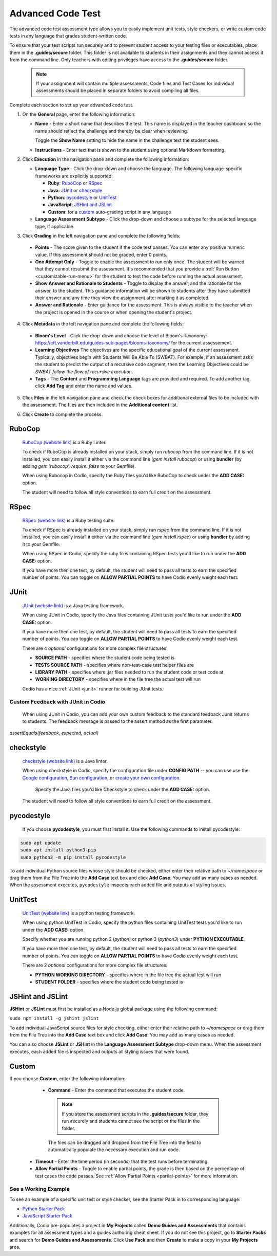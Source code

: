.. meta::
   :description: The advanced code test assessment type allows you to easily implement unit tests, style checkers, or write custom code tests in any language that grades student-written code.
   
.. _advanced-code-test:

Advanced Code Test
==================
The advanced code test assessment type allows you to easily implement unit tests, style checkers, or write custom code tests in any language that grades student-written code. 

To ensure that your test scripts run securely and to prevent student access to your testing files or executables, place them in the **.guides/secure** folder. This folder is not available to students in their assignments and they cannot access it from the command line. Only teachers with editing privileges have access to the **.guides/secure** folder.


    .. Note::  If your assignment will contain multiple assessments, Code files and Test Cases for individual assessments should be placed in separate folders to avoid compiling all files. 

Complete each section to set up your advanced code test.

1. On the **General** page, enter the following information:

   .. image:: /img/guides/assessment_general.png
      :alt: General

   - **Name** - Enter a short name that describes the test. This name is displayed in the teacher dashboard so the name should reflect the challenge and thereby be clear when reviewing.

     Toggle the **Show Name** setting to hide the name in the challenge text the student sees.
     
   - **Instructions** - Enter text that is shown to the student using optional Markdown formatting.

2. Click **Execution** in the navigation pane and complete the following information:

   - **Language Type** - Click the drop-down and choose the language. The following language-specific frameworks are explicitly supported:

     - **Ruby**: `RuboCop`_ or `RSpec`_
     - **Java**: `JUnit`_ or `checkstyle`_
     - **Python**: `pycodestyle`_ or `UnitTest`_
     - **JavaScript**: `JSHint and JSLint`_
     - **Custom**: for a `custom`_ auto-grading script in any language
     
   - **Language Assessment Subtype** - Click the drop-down and choose a subtype for the selected language type, if applicable.
       
3. Click **Grading** in the left navigation pane and complete the following fields:

   .. image:: /img/guides/assessment_grading.png
      :alt: Grading

  - **Points** - The score given to the student if the code test passes. You can enter any positive numeric value. If this assessment should not be graded, enter 0 points.

  - **One Attempt Only** - Toggle to enable the assessment to run only once. The student will be warned that they cannot resubmit the assessment. It's recommended that you provide a :ref:`Run Button <customizable-run-menu>` for the student to test the code before running the actual assessment.
  - **Show Answer and Rationale to Students** - Toggle to display the answer, and the rationale for the answer, to the student. This guidance information will be shown to students after they have submitted their answer and any time they view the assignment after marking it as completed. 
  - **Answer and Rationale** - Enter guidance for the assessment. This is always visible to the teacher when the project is opened in the course or when opening the student's project. 

4. Click **Metadata** in the left navigation pane and complete the following fields:

   .. image:: /img/guides/assessment_metadata.png
      :alt: Metadata

  - **Bloom's Level** - Click the drop-down and choose the level of Bloom's Taxonomy: https://cft.vanderbilt.edu/guides-sub-pages/blooms-taxonomy/ for the current assessement.
  - **Learning Objectives** The objectives are the specific educational goal of the current assessment. Typically, objectives begin with Students Will Be Able To (SWBAT). For example, if an assessment asks the student to predict the output of a recursive code segment, then the Learning Objectives could be *SWBAT follow the flow of recursive execution*.
  - **Tags** - The **Content** and **Programming Language** tags are provided and required. To add another tag, click **Add Tag** and enter the name and values.

5. Click **Files** in the left navigation pane and check the check boxes for additional external files to be included with the assessment. The files are then included in the **Additional content** list.

   .. image:: /img/guides/assessment_files.png
      :alt: Files

6. Click **Create** to complete the process.

----------------------
RuboCop
----------------------

 `RuboCop (website link)`_ is a Ruby Linter.
 
 To check if RuboCop is already installed on your stack, simply run `rubocop` from the command line. If it is not installed, you can easily install it either via the command line (`gem install rubocop`) or using **bundler** (by adding `gem 'rubocop', require: false` to your Gemfile). 
 
 When using Rubocop in Codio, specify the Ruby files you'd like RuboCop to check under the **ADD CASE:** option.
 
 The student will need to follow all style conventions to earn full credit on the assessment.
 
.. _RuboCop (website link): https://rubocop.org/

----------------------
RSpec
----------------------

 `RSpec (website link)`_ is a Ruby testing suite.
 
 To check if RSpec is already installed on your stack, simply run `rspec` from the command line. If it is not installed, you can easily install it either via the command line (`gem install rspec`) or using **bundler** by adding it to your Gemfile. 
 
 When using RSpec in Codio, specify the ruby files containing RSpec tests you'd like to run under the **ADD CASE:** option.
 
 If you have more then one test, by default, the student will need to pass all tests to earn the specified number of points. You can toggle on **ALLOW PARTIAL POINTS** to have Codio evenly weight each test.
 
.. _RSpec (website link): https://rspec.info/

----------------------
JUnit
----------------------
 `JUnit (website link)`_ is a Java testing framework.
  
 When using JUnit in Codio, specify the Java files containing JUnit tests you'd like to run under the **ADD CASE:** option.
 
 If you have more then one test, by default, the student will need to pass all tests to earn the specified number of points. You can toggle on **ALLOW PARTIAL POINTS** to have Codio evenly weight each test.
 
 There are 4 *optional* configurations for more complex file structures:
 
 - **SOURCE PATH** - specifies where the student code being tested is
 - **TESTS SOURCE PATH** - specifies where non-test-case test helper files are
 - **LIBRARY PATH** - specifies where .jar files needed to run the student code or test code at
 - **WORKING DIRECTORY** - specifies where in the file tree the actual test will run
 
 Codio has a nice :ref:`JUnit <junit>` runner for building JUnit tests.
 
Custom Feedback with JUnit in Codio
-----------------------------------
 When using JUnit in Codio, you can add your own custom feedback to the standard feedback Junit returns to students. The feedback message is passed to the assert method as the first parameter. 

`assertEquals(feedback, expected, actual)`
 
.. _Junit (website link): https://junit.org/junit5/

----------------------
checkstyle
----------------------

 `checkstyle (website link)`_ is a Java linter.
  
 When using checkstyle in Codio, specify the configuration file under **CONFIG PATH** -- you can use use the `Google configuration`_, `Sun configuration`_, or `create your own configuration`_.
 
  Specify the Java files you'd like Checkstyle to check under the **ADD CASE:** option.
 
 The student will need to follow all style conventions to earn full credit on the assessment.
  
.. _checkstyle (website link): https://checkstyle.sourceforge.io/
.. _Google configuration: https://github.com/checkstyle/checkstyle/blob/2954d8723003ef229f5825510a433ab8c60f2774/src/main/resources/google_checks.xml
.. _Sun configuration: https://github.com/checkstyle/checkstyle/blob/13481f2c410e4944ecf5ab93ec49948a523a0c82/src/main/resources/sun_checks.xml
.. _create your own configuration: https://checkstyle.sourceforge.io/config.html

----------------------
pycodestyle
----------------------

 If you choose **pycodestyle**, you must first install it. Use the following commands to install pycodestyle:

.. code:: ini

  sudo apt update
  sudo apt install python3-pip
  sudo python3 -m pip install pycodestyle

.. image:: /img/guides/assessment_act_exec_pycodestyle.png
   :alt: Pycodestyle

To add individual Python source files whose style should be checked, either enter their relative path to `~/namespace` or drag them from the File Tree into the **Add Case** text box and click **Add Case**. You may add as many cases as needed. When the assessment executes, ``pycodestyle`` inspects each added file and outputs all styling issues.

----------------------
UnitTest
----------------------

 `UnitTest (website link)`_ is a python testing framework.
  
 When using python UnitTest in Codio, specify the python files containing UnitTest tests you'd like to run under the **ADD CASE:** option.
 
 Specify whether you are running python 2 (`python`) or python 3 (`python3`) under **PYTHON EXECUTABLE**.
 
 If you have more then one test, by default, the student will need to pass all tests to earn the specified number of points. You can toggle on **ALLOW PARTIAL POINTS** to have Codio evenly weight each test.
 
 There are 2 *optional* configurations for more complex file structures:
 
 - **PYTHON WORKING DIRECTORY** - specifies where in the file tree the actual test will run
 - **STUDENT FOLDER** - specifies where the student code being tested is
 
.. _UnitTest (website link): https://docs.python.org/3/library/unittest.html

----------------------
JSHint and JSLint
----------------------

**JSHint** or **JSLint** must first be installed as a Node.js global package using the following command:

``sudo npm install -g jshint jslint``

To add individual JavaScript source files for style checking, either enter their relative path to `~/namespace` or drag them from the File Tree into the **Add Case** text box and click **Add Case**. You may add as many cases as needed. 

You can also choose **JSLint** or **JSHint** in the **Language Assessment Subtype** drop-down menu. When the assessment executes, each added file is inspected and outputs all styling issues that were found.

----------------------
Custom
----------------------

If you choose **Custom**, enter the following information:

   .. image:: /img/guides/assessment_act_exec_custom.png
      :alt: Custom

   - **Command** - Enter the command that executes the student code. 

    .. Note:: If you store the assessment scripts in the **.guides/secure** folder, they run securely and students cannot see the script or the files in the folder. 
      
    The files can be dragged and dropped from the File Tree into the field to automatically populate the necessary execution and run code.
      
  - **Timeout** - Enter the time period (in seconds) that the test runs before terminating.

  - **Allow Partial Points** - Toggle to enable partial points, the grade is then based on the percentage of test cases the code passes. See :ref:`Allow Partial Points <partial-points>` for more information.


See a Working Example
----------------------
To see an example of a specific unit test or style checker, see the Starter Pack in to corresponding language: 

- `Python Starter Pack`_

- `JavaScript Starter Pack`_

.. _Python Starter Pack: https://codio.com/home/starter-packs/e821a479-7069-48d2-8b7c-70e02a4ada13
.. _JavaScript Starter Pack: https://codio.com/home/starter-packs/aa3d0fa0-46dc-4c16-abeb-223451de3c73

Additionally, Codio pre-populates a project in **My Projects** called **Demo Guides and Assessments** that contains examples for all assessment types and a guides authoring cheat sheet. If you do not see this project, go to **Starter Packs** and search for **Demo Guides and Assessments**. Click **Use Pack** and then **Create** to make a copy in your **My Projects** area.
